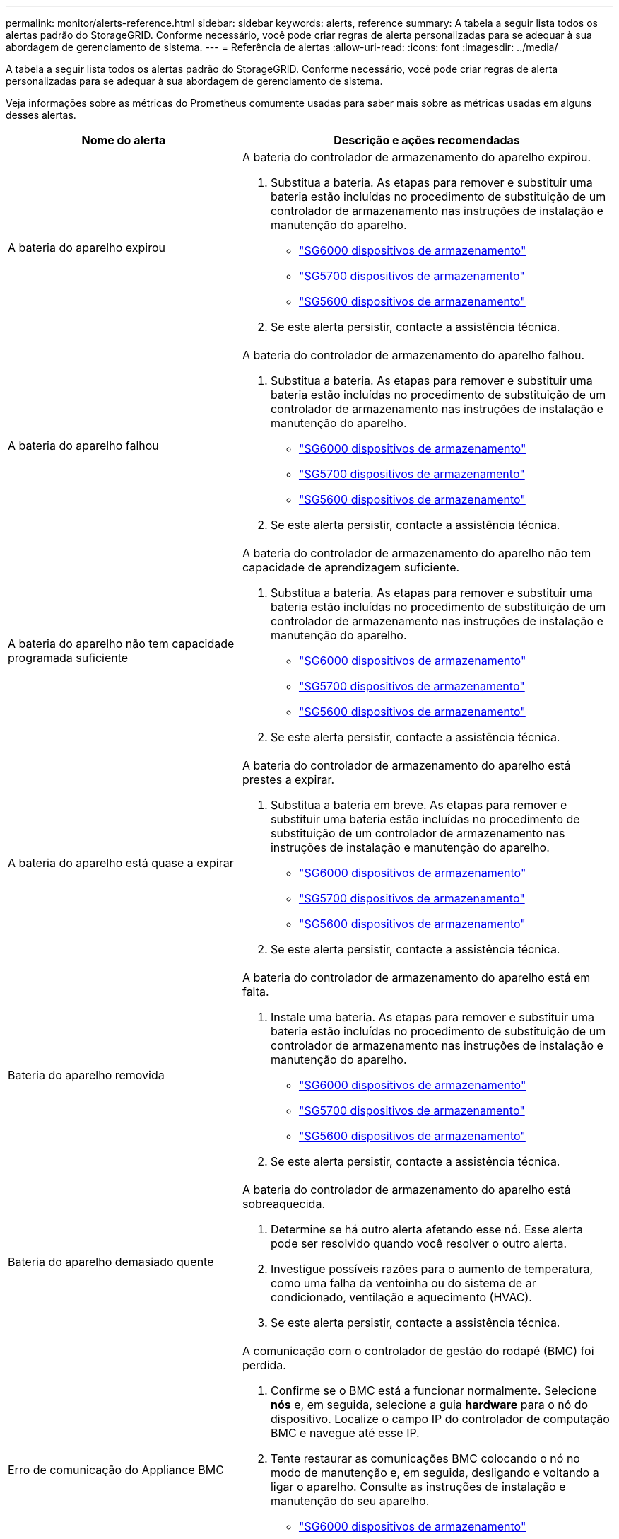 ---
permalink: monitor/alerts-reference.html 
sidebar: sidebar 
keywords: alerts, reference 
summary: A tabela a seguir lista todos os alertas padrão do StorageGRID. Conforme necessário, você pode criar regras de alerta personalizadas para se adequar à sua abordagem de gerenciamento de sistema. 
---
= Referência de alertas
:allow-uri-read: 
:icons: font
:imagesdir: ../media/


[role="lead"]
A tabela a seguir lista todos os alertas padrão do StorageGRID. Conforme necessário, você pode criar regras de alerta personalizadas para se adequar à sua abordagem de gerenciamento de sistema.

Veja informações sobre as métricas do Prometheus comumente usadas para saber mais sobre as métricas usadas em alguns desses alertas.

|===
| Nome do alerta | Descrição e ações recomendadas 


 a| 
A bateria do aparelho expirou
 a| 
A bateria do controlador de armazenamento do aparelho expirou.

. Substitua a bateria. As etapas para remover e substituir uma bateria estão incluídas no procedimento de substituição de um controlador de armazenamento nas instruções de instalação e manutenção do aparelho.
+
** link:../sg6000/index.html["SG6000 dispositivos de armazenamento"]
** link:../sg5700/index.html["SG5700 dispositivos de armazenamento"]
** link:../sg5600/index.html["SG5600 dispositivos de armazenamento"]


. Se este alerta persistir, contacte a assistência técnica.




 a| 
A bateria do aparelho falhou
 a| 
A bateria do controlador de armazenamento do aparelho falhou.

. Substitua a bateria. As etapas para remover e substituir uma bateria estão incluídas no procedimento de substituição de um controlador de armazenamento nas instruções de instalação e manutenção do aparelho.
+
** link:../sg6000/index.html["SG6000 dispositivos de armazenamento"]
** link:../sg5700/index.html["SG5700 dispositivos de armazenamento"]
** link:../sg5600/index.html["SG5600 dispositivos de armazenamento"]


. Se este alerta persistir, contacte a assistência técnica.




 a| 
A bateria do aparelho não tem capacidade programada suficiente
 a| 
A bateria do controlador de armazenamento do aparelho não tem capacidade de aprendizagem suficiente.

. Substitua a bateria. As etapas para remover e substituir uma bateria estão incluídas no procedimento de substituição de um controlador de armazenamento nas instruções de instalação e manutenção do aparelho.
+
** link:../sg6000/index.html["SG6000 dispositivos de armazenamento"]
** link:../sg5700/index.html["SG5700 dispositivos de armazenamento"]
** link:../sg5600/index.html["SG5600 dispositivos de armazenamento"]


. Se este alerta persistir, contacte a assistência técnica.




 a| 
A bateria do aparelho está quase a expirar
 a| 
A bateria do controlador de armazenamento do aparelho está prestes a expirar.

. Substitua a bateria em breve. As etapas para remover e substituir uma bateria estão incluídas no procedimento de substituição de um controlador de armazenamento nas instruções de instalação e manutenção do aparelho.
+
** link:../sg6000/index.html["SG6000 dispositivos de armazenamento"]
** link:../sg5700/index.html["SG5700 dispositivos de armazenamento"]
** link:../sg5600/index.html["SG5600 dispositivos de armazenamento"]


. Se este alerta persistir, contacte a assistência técnica.




 a| 
Bateria do aparelho removida
 a| 
A bateria do controlador de armazenamento do aparelho está em falta.

. Instale uma bateria. As etapas para remover e substituir uma bateria estão incluídas no procedimento de substituição de um controlador de armazenamento nas instruções de instalação e manutenção do aparelho.
+
** link:../sg6000/index.html["SG6000 dispositivos de armazenamento"]
** link:../sg5700/index.html["SG5700 dispositivos de armazenamento"]
** link:../sg5600/index.html["SG5600 dispositivos de armazenamento"]


. Se este alerta persistir, contacte a assistência técnica.




 a| 
Bateria do aparelho demasiado quente
 a| 
A bateria do controlador de armazenamento do aparelho está sobreaquecida.

. Determine se há outro alerta afetando esse nó. Esse alerta pode ser resolvido quando você resolver o outro alerta.
. Investigue possíveis razões para o aumento de temperatura, como uma falha da ventoinha ou do sistema de ar condicionado, ventilação e aquecimento (HVAC).
. Se este alerta persistir, contacte a assistência técnica.




 a| 
Erro de comunicação do Appliance BMC
 a| 
A comunicação com o controlador de gestão do rodapé (BMC) foi perdida.

. Confirme se o BMC está a funcionar normalmente. Selecione *nós* e, em seguida, selecione a guia *hardware* para o nó do dispositivo. Localize o campo IP do controlador de computação BMC e navegue até esse IP.
. Tente restaurar as comunicações BMC colocando o nó no modo de manutenção e, em seguida, desligando e voltando a ligar o aparelho. Consulte as instruções de instalação e manutenção do seu aparelho.
+
** link:../sg6000/index.html["SG6000 dispositivos de armazenamento"]
** link:../sg100-1000/index.html["Aparelhos de serviços SG100  SG1000"]


. Se este alerta persistir, contacte a assistência técnica.




 a| 
Falha no dispositivo de backup do cache do dispositivo
 a| 
Um dispositivo de backup de cache persistente falhou.

. Determine se há outro alerta afetando esse nó. Esse alerta pode ser resolvido quando você resolver o outro alerta.
. Entre em Contato com o suporte técnico.




 a| 
Dispositivo de backup de cache de dispositivo capacidade insuficiente
 a| 
Não há capacidade insuficiente do dispositivo de backup em cache.Contate o suporte técnico.



 a| 
Dispositivo de backup protegido contra gravação em cache do dispositivo
 a| 
Um dispositivo de backup em cache está protegido contra gravação.Contate o suporte técnico.



 a| 
Incompatibilidade do tamanho da memória cache do dispositivo
 a| 
Os dois controladores do dispositivo têm tamanhos de cache diferentes.Contacte o suporte técnico.



 a| 
Temperatura do chassi do controlador de computação do dispositivo muito alta
 a| 
A temperatura do controlador de computação em um dispositivo StorageGRID excedeu um limite nominal.

. Verifique os componentes do hardware quanto a condições de sobreaquecimento e siga as ações recomendadas:
+
** Se você tiver um SG100, SG1000 ou SG6000, use o BMC.
** Se você tiver um SG5600 ou SG5700, use o Gerenciador de sistema do SANtricity.


. Se necessário, substituir o órgão. Consulte as instruções de instalação e manutenção do hardware do seu aparelho:
+
** link:../sg6000/index.html["SG6000 dispositivos de armazenamento"]
** link:../sg5700/index.html["SG5700 dispositivos de armazenamento"]
** link:../sg5600/index.html["SG5600 dispositivos de armazenamento"]
** link:../sg100-1000/index.html["Aparelhos de serviços SG100  SG1000"]






 a| 
Temperatura da CPU do controlador de computação do dispositivo muito alta
 a| 
A temperatura da CPU no controlador de computação em um dispositivo StorageGRID excedeu um limite nominal.

. Verifique os componentes do hardware quanto a condições de sobreaquecimento e siga as ações recomendadas:
+
** Se você tiver um SG100, SG1000 ou SG6000, use o BMC.
** Se você tiver um SG5600 ou SG5700, use o Gerenciador de sistema do SANtricity.


. Se necessário, substituir o órgão. Consulte as instruções de instalação e manutenção do hardware do seu aparelho:
+
** link:../sg6000/index.html["SG6000 dispositivos de armazenamento"]
** link:../sg5700/index.html["SG5700 dispositivos de armazenamento"]
** link:../sg5600/index.html["SG5600 dispositivos de armazenamento"]
** link:../sg100-1000/index.html["Aparelhos de serviços SG100  SG1000"]






 a| 
O controlador de computação do dispositivo precisa de atenção
 a| 
Uma falha de hardware foi detetada no controlador de computação de um dispositivo StorageGRID.

. Verifique se há erros nos componentes de hardware e siga as ações recomendadas:
+
** Se você tiver um SG100, SG1000 ou SG6000, use o BMC.
** Se você tiver um SG5600 ou SG5700, use o Gerenciador de sistema do SANtricity.


. Se necessário, substituir o órgão. Consulte as instruções de instalação e manutenção do hardware do seu aparelho:
+
** link:../sg6000/index.html["SG6000 dispositivos de armazenamento"]
** link:../sg5700/index.html["SG5700 dispositivos de armazenamento"]
** link:../sg5600/index.html["SG5600 dispositivos de armazenamento"]
** link:../sg100-1000/index.html["Aparelhos de serviços SG100  SG1000"]






 a| 
A fonte de Alimentação A do controlador de computação do dispositivo tem um problema
 a| 
A fonte de Alimentação A no controlador de computação tem um problema.este alerta pode indicar que a fonte de alimentação falhou ou que tem um problema de fornecimento de energia.

. Verifique se há erros nos componentes de hardware e siga as ações recomendadas:
+
** Se você tiver um SG100, SG1000 ou SG6000, use o BMC.
** Se você tiver um SG5600 ou SG5700, use o Gerenciador de sistema do SANtricity.


. Se necessário, substituir o órgão. Consulte as instruções de instalação e manutenção do hardware do seu aparelho:
+
** link:../sg6000/index.html["SG6000 dispositivos de armazenamento"]
** link:../sg5700/index.html["SG5700 dispositivos de armazenamento"]
** link:../sg5600/index.html["SG5600 dispositivos de armazenamento"]
** link:../sg100-1000/index.html["Aparelhos de serviços SG100  SG1000"]






 a| 
A fonte de alimentação B do controlador de computação do dispositivo tem um problema
 a| 
A fonte de alimentação B no controlador de computação tem um problema.este alerta pode indicar que a fonte de alimentação falhou ou que tem um problema de fornecimento de energia.

. Verifique se há erros nos componentes de hardware e siga as ações recomendadas:
+
** Se você tiver um SG100, SG1000 ou SG6000, use o BMC.
** Se você tiver um SG5600 ou SG5700, use o Gerenciador de sistema do SANtricity.


. Se necessário, substituir o órgão. Consulte as instruções de instalação e manutenção do hardware do seu aparelho:
+
** link:../sg6000/index.html["SG6000 dispositivos de armazenamento"]
** link:../sg5700/index.html["SG5700 dispositivos de armazenamento"]
** link:../sg5600/index.html["SG5600 dispositivos de armazenamento"]
** link:../sg100-1000/index.html["Aparelhos de serviços SG100  SG1000"]






 a| 
O serviço de monitor de hardware de computação do dispositivo parou
 a| 
O serviço que monitora o status do hardware de storage parou de relatar dados.

. Verifique o estado do serviço de estado do sistema eos na base-os.
. Se o serviço estiver parado ou em estado de erro, reinicie o serviço.
. Se este alerta persistir, contacte a assistência técnica.




 a| 
Detectada avaria no canal de fibra do dispositivo
 a| 
Há um problema com a conexão Fibre Channel entre as controladoras de storage e computação no dispositivo.

. Verifique se há erros nos componentes de hardware (*nós* *_Appliance node_* *hardware*). Se o estatuto de qualquer um dos componentes não for "nominal", tomar as seguintes medidas:
+
.. Verifique se os cabos Fibre Channel entre os controladores estão completamente conetados.
.. Certifique-se de que os cabos Fibre Channel não apresentam dobras excessivas.
.. Confirme se os módulos SFP estão devidamente encaixados.




*Nota:* se este problema persistir, o sistema StorageGRID poderá tornar a ligação problemática offline automaticamente.

. Se necessário, substitua os componentes. Consulte as instruções de instalação e manutenção do seu aparelho.




 a| 
Falha na porta HBA Fibre Channel do dispositivo
 a| 
Uma porta HBA Fibre Channel está falhando ou falhou.Contate o suporte técnico.



 a| 
O cache flash do dispositivo não é ideal
 a| 
As unidades usadas para o cache SSD não são ideais.

. Substitua as unidades de cache SSD. Consulte as instruções de instalação e manutenção do aparelho.
+
** link:../sg6000/index.html["SG6000 dispositivos de armazenamento"]
** link:../sg5700/index.html["SG5700 dispositivos de armazenamento"]
** link:../sg5600/index.html["SG5600 dispositivos de armazenamento"]


. Se este alerta persistir, contacte a assistência técnica.




 a| 
Recipiente da bateria/interligação do aparelho removido
 a| 
O depósito da bateria/interligação está em falta.

. Substitua a bateria. As etapas para remover e substituir uma bateria estão incluídas no procedimento de substituição de um controlador de armazenamento nas instruções de instalação e manutenção do aparelho.
+
** link:../sg6000/index.html["SG6000 dispositivos de armazenamento"]
** link:../sg5700/index.html["SG5700 dispositivos de armazenamento"]
** link:../sg5600/index.html["SG5600 dispositivos de armazenamento"]


. Se este alerta persistir, contacte a assistência técnica.




 a| 
Porta LACP do aparelho em falta
 a| 
Uma porta em um dispositivo StorageGRID não está participando da ligação LACP.

. Verifique a configuração do interrutor. Certifique-se de que a interface está configurada no grupo de agregação de links correto.
. Se este alerta persistir, contacte a assistência técnica.




 a| 
A fonte de alimentação geral do aparelho está degradada
 a| 
A alimentação de um aparelho StorageGRID desviou-se da tensão de funcionamento recomendada.

. Verifique o estado das fontes de alimentação A e B para determinar qual fonte de alimentação está a funcionar de forma anormal e siga as ações recomendadas:
+
** Se você tiver um SG100, SG1000 ou SG6000, use o BMC.
** Se você tiver um SG5600 ou SG5700, use o Gerenciador de sistema do SANtricity.


. Se necessário, substituir o órgão. Consulte as instruções de instalação e manutenção do hardware do seu aparelho:
+
** link:../sg6000/index.html["SG6000 dispositivos de armazenamento"]
** link:../sg5700/index.html["SG5700 dispositivos de armazenamento"]
** link:../sg5600/index.html["SG5600 dispositivos de armazenamento"]
** link:../sg100-1000/index.html["Aparelhos de serviços SG100  SG1000"]






 a| 
Falha do controlador de storage do dispositivo A
 a| 
O controlador de storage A em um dispositivo StorageGRID falhou.

. Use o Gerenciador de sistema do SANtricity para verificar os componentes de hardware e siga as ações recomendadas.
. Se necessário, substituir o órgão. Consulte as instruções de instalação e manutenção do hardware do seu aparelho:
+
** link:../sg6000/index.html["SG6000 dispositivos de armazenamento"]
** link:../sg5700/index.html["SG5700 dispositivos de armazenamento"]
** link:../sg5600/index.html["SG5600 dispositivos de armazenamento"]






 a| 
Falha no controlador B de storage do dispositivo
 a| 
O controlador de storage B em um dispositivo StorageGRID falhou.

. Use o Gerenciador de sistema do SANtricity para verificar os componentes de hardware e siga as ações recomendadas.
. Se necessário, substituir o órgão. Consulte as instruções de instalação e manutenção do hardware do seu aparelho:
+
** link:../sg6000/index.html["SG6000 dispositivos de armazenamento"]
** link:../sg5700/index.html["SG5700 dispositivos de armazenamento"]
** link:../sg5600/index.html["SG5600 dispositivos de armazenamento"]






 a| 
Falha na unidade do controlador de armazenamento do dispositivo
 a| 
Uma ou mais unidades em um dispositivo StorageGRID falhou ou não é ideal.

. Use o Gerenciador de sistema do SANtricity para verificar os componentes de hardware e siga as ações recomendadas.
. Se necessário, substituir o órgão. Consulte as instruções de instalação e manutenção do hardware do seu aparelho:
+
** link:../sg6000/index.html["SG6000 dispositivos de armazenamento"]
** link:../sg5700/index.html["SG5700 dispositivos de armazenamento"]
** link:../sg5600/index.html["SG5600 dispositivos de armazenamento"]






 a| 
Problema de hardware do controlador de storage do dispositivo
 a| 
O software SANtricity está relatando "precisa de atenção" para um componente em um dispositivo StorageGRID.

. Use o Gerenciador de sistema do SANtricity para verificar os componentes de hardware e siga as ações recomendadas.
. Se necessário, substituir o órgão. Consulte as instruções de instalação e manutenção do hardware do seu aparelho:
+
** link:../sg6000/index.html["SG6000 dispositivos de armazenamento"]
** link:../sg5700/index.html["SG5700 dispositivos de armazenamento"]
** link:../sg5600/index.html["SG5600 dispositivos de armazenamento"]






 a| 
Falha na fonte de alimentação do controlador de armazenamento do dispositivo
 a| 
A fonte de Alimentação A num aparelho StorageGRID desviou-se da tensão de funcionamento recomendada.

. Use o Gerenciador de sistema do SANtricity para verificar os componentes de hardware e siga as ações recomendadas.
. Se necessário, substituir o órgão. Consulte as instruções de instalação e manutenção do hardware do seu aparelho:
+
** link:../sg6000/index.html["SG6000 dispositivos de armazenamento"]
** link:../sg5700/index.html["SG5700 dispositivos de armazenamento"]
** link:../sg5600/index.html["SG5600 dispositivos de armazenamento"]






 a| 
Falha na fonte de alimentação B do controlador de armazenamento do dispositivo
 a| 
A fonte de alimentação B num aparelho StorageGRID desviou-se da tensão de funcionamento recomendada.

. Use o Gerenciador de sistema do SANtricity para verificar os componentes de hardware e siga as ações recomendadas.
. Se necessário, substituir o órgão. Consulte as instruções de instalação e manutenção do hardware do seu aparelho:
+
** link:../sg6000/index.html["SG6000 dispositivos de armazenamento"]
** link:../sg5700/index.html["SG5700 dispositivos de armazenamento"]
** link:../sg5600/index.html["SG5600 dispositivos de armazenamento"]






 a| 
O serviço de monitor de hardware de armazenamento do dispositivo parou
 a| 
O serviço que monitora o status do hardware de storage parou de relatar dados.

. Verifique o estado do serviço de estado do sistema eos na base-os.
. Se o serviço estiver parado ou em estado de erro, reinicie o serviço.
. Se este alerta persistir, contacte a assistência técnica.




 a| 
Prateleiras de storage do dispositivo degradadas
 a| 
O status de um dos componentes na prateleira de armazenamento de um dispositivo de armazenamento é degradado.

. Use o Gerenciador de sistema do SANtricity para verificar os componentes de hardware e siga as ações recomendadas.
. Se necessário, substituir o órgão. Consulte as instruções de instalação e manutenção do hardware do seu aparelho:
+
** link:../sg6000/index.html["SG6000 dispositivos de armazenamento"]
** link:../sg5700/index.html["SG5700 dispositivos de armazenamento"]
** link:../sg5600/index.html["SG5600 dispositivos de armazenamento"]






 a| 
Temperatura do aparelho excedida
 a| 
A temperatura nominal ou máxima para o controlador de armazenamento do aparelho foi excedida.

. Determine se há outro alerta afetando esse nó. Esse alerta pode ser resolvido quando você resolver o outro alerta.
. Investigue possíveis razões para o aumento de temperatura, como uma falha da ventoinha ou do sistema de ar condicionado, ventilação e aquecimento (HVAC).
. Se este alerta persistir, contacte a assistência técnica.




 a| 
Sensor de temperatura do aparelho removido
 a| 
Um sensor de temperatura foi removido. Entre em Contato com o suporte técnico.



 a| 
Erro de auto-compactador Cassandra
 a| 
O compactador automático Cassandra apresentou um erro. O compactador automático Cassandra existe em todos os nós de armazenamento e gerencia o tamanho do banco de dados Cassandra para substituir e excluir cargas de trabalho pesadas. Embora essa condição persista, certas cargas de trabalho sofrerão um consumo inesperadamente alto de metadados.

. Determine se há outro alerta afetando esse nó. Esse alerta pode ser resolvido quando você resolver o outro alerta.
. Entre em Contato com o suporte técnico.




 a| 
Métricas do compactador automático Cassandra desatualizadas
 a| 
As métricas que descrevem o compactador automático Cassandra estão desatualizadas. O compactador automático Cassandra existe em todos os nós de storage e gerencia o tamanho do banco de dados Cassandra para substituir e excluir cargas de trabalho pesadas. Embora esse alerta persista, certas cargas de trabalho sofrerão um consumo inesperadamente alto de metadados.

. Determine se há outro alerta afetando esse nó. Esse alerta pode ser resolvido quando você resolver o outro alerta.
. Entre em Contato com o suporte técnico.




 a| 
Erro de comunicação Cassandra
 a| 
Os nós que executam o serviço Cassandra estão tendo problemas para se comunicar uns com os outros. Este alerta indica que algo está interferindo nas comunicações nó-a-nó. Pode haver um problema de rede ou o serviço Cassandra pode estar inativo em um ou mais nós de storage.

. Determine se há outro alerta afetando um ou mais nós de storage. Esse alerta pode ser resolvido quando você resolver o outro alerta.
. Verifique se há um problema de rede que possa estar afetando um ou mais nós de storage.
. Selecione *Support* > *Tools* > *Grid Topology*.
. Para cada nó de armazenamento no seu sistema, selecione *SSM* *Serviços*. Assegurar-se de que o estatuto do serviço Cassandra é ""em execução".".
. Se o Cassandra não estiver em execução, siga as etapas para iniciar ou reiniciar um serviço nas instruções de recuperação e manutenção.
. Se todas as instâncias do serviço Cassandra estiverem em execução e o alerta não for resolvido, entre em Contato com o suporte técnico.


link:../maintain/index.html["Manter  recuperar"]



 a| 
Cassandra compactions sobrecarregado
 a| 
O processo de compactação Cassandra está sobrecarregado. Se o processo de compactação estiver sobrecarregado, o desempenho de leitura pode ser degradado e a RAM pode ser usada. O serviço Cassandra também pode ficar sem resposta ou falhar.

. Reinicie o serviço Cassandra seguindo as etapas para reiniciar um serviço nas instruções de recuperação e manutenção.
. Se este alerta persistir, contacte a assistência técnica.


link:../maintain/index.html["Manter  recuperar"]



 a| 
Métricas de reparo do Cassandra desatualizadas
 a| 
As métricas que descrevem os trabalhos de reparo do Cassandra estão desatualizadas. Se essa condição persistir por mais de 48 horas, as consultas de clientes, como listas de intervalos, podem mostrar dados excluídos.

. Reinicie o nó. No Gerenciador de Grade, vá para *nós*, selecione o nó e selecione a guia tarefas.
. Se este alerta persistir, contacte a assistência técnica.




 a| 
O progresso do reparo do Cassandra lento
 a| 
O progresso dos reparos do banco de dados Cassandra é lento. Quando os reparos do banco de dados são lentos, as operações de consistência de dados Cassandra são impedidas. Se essa condição persistir por mais de 48 horas, as consultas de clientes, como listas de intervalos, podem mostrar dados excluídos.

. Confirme se todos os nós de storage estão online e não há alertas relacionados à rede.
. Monitore esse alerta por até 2 dias para ver se o problema resolve por conta própria.
. Se as reparações da base de dados continuarem a prosseguir lentamente, contacte a assistência técnica.




 a| 
O serviço de reparação Cassandra não está disponível
 a| 
O serviço de reparo Cassandra não está disponível. O serviço de reparo Cassandra existe em todos os nós de armazenamento e fornece funções de reparo críticas para o banco de dados Cassandra. Se essa condição persistir por mais de 48 horas, as consultas de clientes, como listas de intervalos, podem mostrar dados excluídos.

. Selecione *Support* > *Tools* > *Grid Topology*.
. Para cada nó de armazenamento no seu sistema, selecione *SSM* *Serviços*. Certifique-se de que o status do serviço Cassandra Reaper é "em execução".
. Se o Cassandra Reaper não estiver em execução, siga as etapas para iniciar ou reiniciar um serviço nas instruções de recuperação e manutenção.
. Se todas as instâncias do serviço Cassandra Reaper estiverem em execução e o alerta não for resolvido, entre em Contato com o suporte técnico.


link:../maintain/index.html["Manter  recuperar"]



 a| 
Erro de conetividade do Cloud Storage Pool
 a| 
A verificação de integridade dos pools de armazenamento em nuvem detetou um ou mais erros novos.

. Vá para a seção Cloud Storage Pools da página Storage Pools.
. Observe a coluna último erro para determinar qual pool de armazenamento em nuvem tem um erro.
. Consulte as instruções para gerenciar objetos com gerenciamento do ciclo de vida das informações.


link:../ilm/index.html["Gerenciar objetos com ILM"]



 a| 
A concessão DHCP expirou
 a| 
A concessão DHCP numa interface de rede expirou.se a concessão DHCP expirou, siga as ações recomendadas:

. Certifique-se de que existe conetividade entre este nó e o servidor DHCP na interface afetada.
. Certifique-se de que existem endereços IP disponíveis para atribuir na sub-rede afetada no servidor DHCP.
. Certifique-se de que existe uma reserva permanente para o endereço IP configurado no servidor DHCP. Ou use a ferramenta StorageGRID Change IP para atribuir um endereço IP estático fora do pool de endereços DHCP. Consulte as instruções de recuperação e manutenção.


link:../maintain/index.html["Manter  recuperar"]



 a| 
A concessão DHCP expira em breve
 a| 
A concessão DHCP em uma interface de rede está expirando em breve. Para evitar que a concessão DHCP expire, siga as ações recomendadas:

. Certifique-se de que existe conetividade entre este nó e o servidor DHCP na interface afetada.
. Certifique-se de que existem endereços IP disponíveis para atribuir na sub-rede afetada no servidor DHCP.
. Certifique-se de que existe uma reserva permanente para o endereço IP configurado no servidor DHCP. Ou use a ferramenta StorageGRID Change IP para atribuir um endereço IP estático fora do pool de endereços DHCP. Consulte as instruções de recuperação e manutenção.


link:../maintain/index.html["Manter  recuperar"]



 a| 
Servidor DHCP indisponível
 a| 
O servidor DHCP não está disponível.o nó StorageGRID não consegue contactar o servidor DHCP. A concessão DHCP para o endereço IP do nó não pode ser validada.

. Certifique-se de que existe conetividade entre este nó e o servidor DHCP na interface afetada.
. Certifique-se de que existem endereços IP disponíveis para atribuir na sub-rede afetada no servidor DHCP.
. Certifique-se de que existe uma reserva permanente para o endereço IP configurado no servidor DHCP. Ou use a ferramenta StorageGRID Change IP para atribuir um endereço IP estático fora do pool de endereços DHCP. Consulte as instruções de recuperação e manutenção.


link:../maintain/index.html["Manter  recuperar"]



 a| 
A e/S do disco é muito lenta
 a| 
E/S de disco muito lento pode estar impactando o desempenho do StorageGRID.

. Se o problema estiver relacionado a um nó de dispositivo de armazenamento, use o Gerenciador de sistema SANtricity para verificar se há unidades com defeito, unidades com falhas previstas ou reparos em andamento. Verifique também o status dos links Fibre Channel ou SAS entre a computação do dispositivo e os controladores de storage para ver se há algum link inativo ou mostrando taxas de erro excessivas.
. Examine o sistema de armazenamento que hospeda os volumes deste nó para determinar e corrigir a causa raiz da e/S lenta
. Se este alerta persistir, contacte a assistência técnica.



NOTE: Os nós afetados podem desativar os serviços e reinicializar-se para evitar afetar o desempenho geral da grade. Quando a condição subjacente for limpa e esses nós detetarem o desempenho normal de e/S, eles retornarão ao serviço completo automaticamente.



 a| 
Falha na notificação por e-mail
 a| 
Não foi possível enviar a notificação por e-mail de um alerta.este alerta é acionado quando uma notificação por e-mail de alerta falhar ou um e-mail de teste (enviado da página *Alertas* *Configuração de e-mail*) não pode ser entregue.

. Inicie sessão no Grid Manager a partir do Admin Node listado na coluna *Site/nó* do alerta.
. Vá para a página *Alertas* *Configuração de e-mail*, verifique as configurações e altere-as, se necessário.
. Clique em *Enviar e-mail de teste* e verifique a caixa de entrada de um destinatário de teste para o e-mail. Uma nova instância desse alerta pode ser acionada se o e-mail de teste não puder ser enviado.
. Se o e-mail de teste não puder ser enviado, confirme se o servidor de e-mail está online.
. Se o servidor estiver funcionando, selecione *suporte* *Ferramentas* *Logs* e colete o log para o nó Admin. Especifique um período de tempo que seja de 15 minutos antes e depois da hora do alerta.
. Extraia o arquivo baixado e revise o conteúdo do `prometheus.log` `(_/GID<gid><time_stamp>/<site_node>/<time_stamp>/metrics/prometheus.log)`.
. Se não conseguir resolver o problema, contacte o suporte técnico.




 a| 
Expiração de certificados configurados na página certificados de cliente
 a| 
Um ou mais certificados configurados na página certificados de cliente estão prestes a expirar.

. Selecione *Configuração* > *Controle de Acesso* > *certificados de Cliente*.
. Selecione um certificado que expirará em breve.
. Selecione *Editar* para carregar ou gerar um novo certificado.
. Repita estas etapas para cada certificado que expirará em breve.


link:../admin/index.html["Administrar o StorageGRID"]



 a| 
Expiração do certificado de ponto final do balanceador de carga
 a| 
Um ou mais certificados de endpoint do balanceador de carga estão prestes a expirar.

. Selecione *Configuration* > *Network Settings* > *Load Balancer Endpoints*.
. Selecione um endpoint que tenha um certificado que expirará em breve.
. Selecione *Editar endpoint* para carregar ou gerar um novo certificado.
. Repita essas etapas para cada ponto final que tenha um certificado expirado ou que expirará em breve.


Para obter mais informações sobre como gerenciar pontos de extremidade do balanceador de carga, consulte as instruções de administração do StorageGRID.

link:../admin/index.html["Administrar o StorageGRID"]



 a| 
Expiração do certificado do servidor para a interface de gerenciamento
 a| 
O certificado do servidor usado para a interface de gerenciamento está prestes a expirar.

. Selecione *Configuração* > *Configurações de rede* > *certificados de servidor*.
. Na seção certificado do servidor de interface de gerenciamento, carregue um novo certificado.


link:../admin/index.html["Administrar o StorageGRID"]



 a| 
Expiração do certificado do servidor para os Endpoints da API Storage
 a| 
O certificado do servidor usado para acessar endpoints da API de armazenamento está prestes a expirar.

. Selecione *Configuração* > *Configurações de rede* > *certificados de servidor*.
. Na seção Object Storage API Service Endpoints Server Certificate (certificado do servidor de Endpoints), faça o upload de um novo certificado.


link:../admin/index.html["Administrar o StorageGRID"]



 a| 
Incompatibilidade da MTU da rede da grelha
 a| 
A configuração da unidade de transmissão máxima (MTU) para a interface de rede de Grade (eth0) difere significativamente entre nós na grade. As diferenças nas configurações de MTU podem indicar que algumas, mas não todas, redes eth0 são configuradas para quadros jumbo. Uma incompatibilidade de tamanho da MTU superior a 1000 pode causar problemas de desempenho da rede.

link:../troubleshoot/troubleshooting-storagegrid-system.html["Solução de problemas do alerta de incompatibilidade da MTU da rede de Grade"]



 a| 
Alto uso de heap Java
 a| 
Uma alta porcentagem de espaço de heap Java está sendo usada. Se o heap Java ficar cheio, os serviços de metadados podem ficar indisponíveis e as solicitações do cliente podem falhar.

. Reveja a atividade do ILM no Dashboard. Esse alerta pode ser resolvido por conta própria quando a carga de trabalho do ILM diminui.
. Determine se há outro alerta afetando esse nó. Esse alerta pode ser resolvido quando você resolver o outro alerta.
. Se este alerta persistir, contacte a assistência técnica.




 a| 
Alta latência para consultas de metadados
 a| 
O tempo médio para consultas de metadados do Cassandra é muito longo. Um aumento na latência de consulta pode ser causado por uma alteração de hardware, como a substituição de um disco ou uma alteração de carga de trabalho, como um aumento súbito de ingerências.

. Determine se houve alterações de hardware ou carga de trabalho em torno do tempo em que a latência da consulta aumentou.
. Se não conseguir resolver o problema, contacte o suporte técnico.




 a| 
Falha na sincronização da federação de identidade
 a| 
Não é possível sincronizar grupos federados e usuários da origem da identidade.

. Confirme se o servidor LDAP configurado está online e disponível.
. Revise as configurações na página Federação de identidade. Confirme se todos os valores são atuais. Consulte ""Configurando uma fonte de identidade federada"" nas instruções de administração do StorageGRID.
. Clique em *Test Connection* para validar as configurações do servidor LDAP.
. Se não conseguir resolver o problema, contacte o suporte técnico.


link:../admin/index.html["Administrar o StorageGRID"]



 a| 
Colocação de ILM inalcançável
 a| 
Uma instrução de colocação em uma regra ILM não pode ser alcançada para determinados objetos. Este alerta indica que um nó exigido por uma instrução de colocação não está disponível ou que uma regra ILM está mal configurada. Por exemplo, uma regra pode especificar mais cópias replicadas do que há nós de storage.

. Certifique-se de que todos os nós estejam online.
. Se todos os nós estiverem on-line, revise as instruções de posicionamento em todas as regras ILM usadas na política ILM ativa. Confirme se existem instruções válidas para todos os objetos. Consulte as instruções para gerenciar objetos com gerenciamento do ciclo de vida das informações.
. Conforme necessário, atualize as configurações das regras e ative uma nova política.
+

NOTE: Pode demorar até 1 dia para que o alerta seja apagado.

. Se o problema persistir, entre em Contato com o suporte técnico.



NOTE: Esse alerta pode aparecer durante uma atualização e pode persistir por 1 dia após a atualização ser concluída com êxito. Quando esse alerta é acionado por uma atualização, ele será apagado por conta própria.

link:../ilm/index.html["Gerenciar objetos com ILM"]



 a| 
Período de digitalização ILM demasiado longo
 a| 
O tempo necessário para digitalizar, avaliar objetos e aplicar ILM é muito longo.se o tempo estimado para concluir uma varredura ILM completa de todos os objetos for muito longo (consulte *período de digitalização - estimado* no Dashboard), a política ILM ativa pode não ser aplicada a objetos recém-ingeridos. As alterações à política ILM podem não ser aplicadas a objetos existentes.

. Determine se há outro alerta afetando esse nó. Esse alerta pode ser resolvido quando você resolver o outro alerta.
. Confirme se todos os nós de storage estão online.
. Reduza temporariamente a quantidade de tráfego do cliente. Por exemplo, no Gerenciador de Grade, selecione *Configuração* *Configurações de rede* *classificação de tráfego* e crie uma política que limite a largura de banda ou o número de solicitações.
. Se a e/S de disco ou a CPU estiverem sobrecarregadas, tente reduzir a carga ou aumentar o recurso.
. Se necessário, atualize as regras do ILM para usar o posicionamento síncrono (padrão para regras criadas após o StorageGRID 11,3).
. Se este alerta persistir, contacte a assistência técnica.


link:../admin/index.html["Administrar o StorageGRID"]



 a| 
Taxa de digitalização ILM baixa
 a| 
A taxa de digitalização ILM está definida para menos de 100 objetos/segundo. Este alerta indica que alguém alterou a taxa de digitalização ILM para o seu sistema para menos de 100 objetos/segundo (predefinição: 400 objetos/segundo). A política ILM ativa pode não ser aplicada a objetos recém-ingeridos. As alterações subsequentes à política ILM não serão aplicadas a objetos existentes.

. Determine se foi efetuada uma alteração temporária à taxa de digitalização ILM como parte de uma investigação de suporte em curso.
. Entre em Contato com o suporte técnico.



IMPORTANT: Nunca altere a taxa de digitalização ILM sem contactar o suporte técnico.



 a| 
Expiração do certificado CA de KMS
 a| 
O certificado de autoridade de certificação (CA) usado para assinar o certificado do servidor de gerenciamento de chaves (KMS) está prestes a expirar.

. Usando o software KMS, atualize o certificado da CA para o servidor de gerenciamento de chaves.
. No Gerenciador de Grade, selecione *Configuração* *Configurações do sistema* *servidor de gerenciamento de chaves*.
. Selecione o KMS que tem um aviso de status de certificado.
. Selecione *Editar*.
. Selecione *Next* para ir para a Etapa 2 (carregar certificado do servidor).
. Selecione *Procurar* para carregar o novo certificado.
. Selecione *Guardar*.


link:../admin/index.html["Administrar o StorageGRID"]



 a| 
Expiração do certificado do cliente KMS
 a| 
O certificado de cliente para um servidor de gerenciamento de chaves está prestes a expirar.

. No Gerenciador de Grade, selecione *Configuração* *Configurações do sistema* *servidor de gerenciamento de chaves*.
. Selecione o KMS que tem um aviso de status de certificado.
. Selecione *Editar*.
. Selecione *Next* para ir para a Etapa 3 (carregar certificados de cliente).
. Selecione *Procurar* para carregar o novo certificado.
. Selecione *Procurar* para carregar a nova chave privada.
. Selecione *Guardar*.


link:../admin/index.html["Administrar o StorageGRID"]



 a| 
Falha ao carregar a configuração DE KMS
 a| 
A configuração para o servidor de gerenciamento de chaves existe, mas não foi possível carregar.

. Determine se há outro alerta afetando esse nó. Esse alerta pode ser resolvido quando você resolver o outro alerta.
. Se este alerta persistir, contacte a assistência técnica.




 a| 
Erro de conetividade DE KMS
 a| 
Um nó de dispositivo não pôde se conetar ao servidor de gerenciamento de chaves para seu site.

. No Gerenciador de Grade, selecione *Configuração* *Configurações do sistema* *servidor de gerenciamento de chaves*.
. Confirme se as entradas da porta e do nome do host estão corretas.
. Confirme se o certificado do servidor, o certificado do cliente e a chave privada do certificado do cliente estão corretos e não expiraram.
. Certifique-se de que as definições da firewall permitem que o nó do dispositivo comunique com o KMS especificado.
. Corrija quaisquer problemas de rede ou DNS.
. Se precisar de assistência ou este alerta persistir, contacte o suporte técnico.




 a| 
Nome da chave de encriptação KMS não encontrado
 a| 
O servidor de gerenciamento de chaves configurado não possui uma chave de criptografia que corresponda ao nome fornecido.

. Confirme se o KMS atribuído ao site está usando o nome correto para a chave de criptografia e quaisquer versões anteriores.
. Se precisar de assistência ou este alerta persistir, contacte o suporte técnico.




 a| 
Falha na rotação da chave de CRIPTOGRAFIA KMS
 a| 
Todos os volumes de appliance foram descriptografados, mas um ou mais volumes não puderam girar para a chave mais recente.Contate o suporte técnico.



 a| 
KMS não está configurado
 a| 
Não existe nenhum servidor de gerenciamento de chaves para este site.

. No Gerenciador de Grade, selecione *Configuração* *Configurações do sistema* *servidor de gerenciamento de chaves*.
. Adicione um KMS para este site ou adicione um KMS padrão.


link:../admin/index.html["Administrar o StorageGRID"]



 a| 
A chave KMS falhou ao desencriptar um volume de aparelho
 a| 
Um ou mais volumes em um dispositivo com criptografia de nó ativada não puderam ser descriptografados com a chave KMS atual.

. Determine se há outro alerta afetando esse nó. Esse alerta pode ser resolvido quando você resolver o outro alerta.
. Certifique-se de que o servidor de gerenciamento de chaves (KMS) tenha a chave de criptografia configurada e quaisquer versões anteriores de chaves.
. Se precisar de assistência ou este alerta persistir, contacte o suporte técnico.




 a| 
Expiração do certificado do servidor DE KMS
 a| 
O certificado do servidor usado pelo KMS (Key Management Server) está prestes a expirar.

. Usando o software KMS, atualize o certificado do servidor para o servidor de gerenciamento de chaves.
. Se precisar de assistência ou este alerta persistir, contacte o suporte técnico.


link:../admin/index.html["Administrar o StorageGRID"]



 a| 
Fila de auditoria grande
 a| 
A fila de discos para mensagens de auditoria está cheia.

. Verifique a carga no sistema - se houve um número significativo de transações, o alerta deve resolver-se ao longo do tempo, e você pode ignorar o alerta.
. Se o alerta persistir e aumentar a gravidade, veja um gráfico do tamanho da fila. Se o número estiver aumentando constantemente ao longo de horas ou dias, a carga de auditoria provavelmente excedeu a capacidade de auditoria do sistema.
. Reduza a taxa de operação do cliente ou diminua o número de mensagens de auditoria registradas alterando o nível de auditoria para gravações do cliente e leituras do cliente para erro ou Desativado (*Configuração* *Monitoramento* *Auditoria*).


link:../audit/index.html["Rever registos de auditoria"]



 a| 
Baixa capacidade de disco de log de auditoria
 a| 
O espaço disponível para logs de auditoria é baixo.

. Monitore esse alerta para ver se o problema resolve sozinho e o espaço em disco se torna disponível novamente.
. Contacte o suporte técnico se o espaço disponível continuar a diminuir.




 a| 
Baixa memória disponível do nó
 a| 
A quantidade de RAM disponível em um nó é baixa. A RAM baixa disponível pode indicar uma alteração na carga de trabalho ou um vazamento de memória com um ou mais nós.

. Monitore esse alerta para ver se o problema resolve por conta própria.
. Se a memória disponível descer abaixo do limite de alerta principal, contacte o suporte técnico.




 a| 
Baixo espaço livre para piscina de armazenamento
 a| 
A quantidade de espaço disponível para armazenar dados de objetos em um pool de armazenamento é baixa.

. Selecione *ILM* > *Storage Pools*.
. Selecione o pool de armazenamento listado no alerta e selecione *Exibir detalhes*.
. Determine onde a capacidade de armazenamento adicional é necessária. Você pode adicionar nós de storage a cada local no pool de storage ou adicionar volumes de storage (LUNs) a um ou mais nós de storage existentes.
. Execute um procedimento de expansão para aumentar a capacidade de armazenamento.


link:../expand/index.html["Expanda sua grade"]



 a| 
Baixa memória do nó instalada
 a| 
A quantidade de memória instalada em um nó é baixa. Aumente a quantidade de RAM disponível para a máquina virtual ou host Linux. Verifique o valor de limite do alerta principal para determinar o requisito mínimo padrão para um nó StorageGRID. Consulte as instruções de instalação da sua plataforma:

* link:../rhel/index.html["Instale o Red Hat Enterprise Linux ou CentOS"]
* link:../ubuntu/index.html["Instale Ubuntu ou Debian"]
* link:../vmware/index.html["Instale o VMware"]




 a| 
Baixo armazenamento de metadados
 a| 
O espaço disponível para armazenar metadados de objetos é baixo.*Alerta crítico*

. Pare de ingerir objetos.
. Adicione imediatamente nós de storage em um procedimento de expansão.


*Alerta principal*

Adicione imediatamente nós de storage em um procedimento de expansão.

*Menor alerta*

. Monitore a taxa na qual o espaço de metadados de objetos está sendo usado. Selecione *nós* *_Storage Node_* *Storage* e veja o gráfico Storage Used - Object Metadata.
. Adicione nós de storage em um procedimento de expansão o mais rápido possível.


Depois que novos nós de storage são adicionados, o sistema reequilibra automaticamente os metadados de objetos em todos os nós de storage e o alarme é apagado.

link:../troubleshoot/troubleshooting-storagegrid-system.html["Solução de problemas do alerta de armazenamento de metadados baixos"]

link:../expand/index.html["Expanda sua grade"]



 a| 
Baixa capacidade de disco de métricas
 a| 
O espaço disponível para o banco de dados de métricas é baixo.

. Monitore esse alerta para ver se o problema resolve sozinho e o espaço em disco se torna disponível novamente.
. Contacte o suporte técnico se o espaço disponível continuar a diminuir.




 a| 
Baixo armazenamento de dados de objetos
 a| 
O espaço disponível para armazenar dados de objetos é baixo.execute um procedimento de expansão. Você pode adicionar volumes de storage (LUNs) aos nós de storage existentes ou adicionar novos nós de storage.

link:../troubleshoot/troubleshooting-storagegrid-system.html["Solução de problemas do alerta de armazenamento de dados de objetos baixos"]

link:../expand/index.html["Expanda sua grade"]



 a| 
Baixa capacidade de disco raiz
 a| 
O espaço disponível para o disco raiz é baixo.

. Monitore esse alerta para ver se o problema resolve sozinho e o espaço em disco se torna disponível novamente.
. Contacte o suporte técnico se o espaço disponível continuar a diminuir.




 a| 
Baixa capacidade de dados do sistema
 a| 
O espaço disponível para os dados do sistema StorageGRID no sistema de arquivos /var/local é baixo.

. Monitore esse alerta para ver se o problema resolve sozinho e o espaço em disco se torna disponível novamente.
. Contacte o suporte técnico se o espaço disponível continuar a diminuir.




 a| 
Erro de conetividade de rede do nó
 a| 
Ocorreram erros durante a transferência de dados entre nodes.Network erros de conetividade podem ser apagados sem intervenção manual. Entre em Contato com o suporte técnico se os erros não forem claros.

link:../troubleshoot/troubleshooting-storagegrid-system.html["Resolução de problemas do alarme Network Receive Error (NRER)"]



 a| 
Erro de quadro de receção de rede do nó
 a| 
Uma alta porcentagem dos quadros de rede recebidos por um nó teve erros. Esse alerta pode indicar um problema de hardware, como um cabo com defeito ou um transcetor com falha em qualquer extremidade da conexão Ethernet.

. Se você estiver usando um dispositivo, tente substituir cada transcetor SFP ou SFP28 e cabo, um de cada vez, para ver se o alerta é apagado.
. Se este alerta persistir, contacte a assistência técnica.




 a| 
Nó não sincronizado com o servidor NTP
 a| 
A hora do nó não está sincronizada com o servidor NTP (Network Time Protocol).

. Verifique se você especificou pelo menos quatro servidores NTP externos, cada um fornecendo uma referência estrato 3 ou melhor.
. Verifique se todos os servidores NTP estão operando normalmente.
. Verifique as conexões com os servidores NTP. Certifique-se de que eles não estão bloqueados por um firewall.




 a| 
Nó não bloqueado com servidor NTP
 a| 
O nó não está bloqueado para um servidor NTP (Network Time Protocol).

. Verifique se você especificou pelo menos quatro servidores NTP externos, cada um fornecendo uma referência estrato 3 ou melhor.
. Verifique se todos os servidores NTP estão operando normalmente.
. Verifique as conexões com os servidores NTP. Certifique-se de que eles não estão bloqueados por um firewall.




 a| 
Rede do nó que não é do dispositivo inativa
 a| 
Um ou mais dispositivos de rede estão inativos ou desconetados. Este alerta indica que uma interface de rede (eth) para um nó instalado em uma máquina virtual ou host Linux não está acessível.

Entre em Contato com o suporte técnico.



 a| 
Objetos perdidos
 a| 
Um ou mais objetos foram perdidos da grade.este alerta pode indicar que os dados foram perdidos permanentemente e não podem ser recuperados.

. Investigue este alerta imediatamente. Talvez seja necessário tomar medidas para evitar mais perda de dados. Você também pode restaurar um objeto perdido se você executar uma ação de prompt.
+
link:../troubleshoot/troubleshooting-storagegrid-system.html["Solução de problemas de dados de objetos perdidos e ausentes"]

. Quando o problema subjacente for resolvido, reinicie o contador:
+
.. Selecione *Support* > *Tools* > *Grid Topology*.
.. Para o nó de armazenamento que levantou o alerta, selecione *_site_* *_grid node_* *LDR* *Data Store* *Configuration* *Main*.
.. Selecione *Redefinir contagem de objetos perdidos* e clique em *aplicar alterações*.






 a| 
Serviços de plataforma indisponíveis
 a| 
Poucos nós de storage com o serviço RSM estão em execução ou disponíveis em um local.Certifique-se de que a maioria dos nós de storage que têm o serviço RSM no local afetado esteja em execução e em um estado não-erro.

Consulte ""solução de problemas de serviços de plataforma" nas instruções para administrar o StorageGRID.

link:../admin/index.html["Administrar o StorageGRID"]



 a| 
Link do utilitário de serviços para baixo na porta de rede Admin 1
 a| 
A porta Admin Network 1 do aparelho está inativa ou desconetada.

. Verifique o cabo e a conexão física à porta Admin Network 1.
. Solucione quaisquer problemas de conexão. Consulte as instruções de instalação e manutenção do hardware do seu aparelho.
. Se esta porta estiver desconetada de propósito, desative esta regra. No Gerenciador de Grade, selecione *Alertas* *regras de alerta*, selecione a regra e clique em *Editar regra*. Em seguida, desmarque a caixa de seleção *Enabled*.
+
** link:../sg100-1000/index.html["Aparelhos de serviços SG100  SG1000"]
** link:managing-alerts.html["Desativar uma regra de alerta"]






 a| 
Link do utilitário de serviços para baixo na rede de administração (ou rede de cliente)
 a| 
A interface do dispositivo para a rede de administração (eth1) ou a rede de cliente (eth2) está inativa ou desligada.

. Verifique os cabos, SFPs e conexões físicas à rede StorageGRID.
. Solucione quaisquer problemas de conexão. Consulte as instruções de instalação e manutenção do hardware do seu aparelho.
. Se esta porta estiver desconetada de propósito, desative esta regra. No Gerenciador de Grade, selecione *Alertas* *regras de alerta*, selecione a regra e clique em *Editar regra*. Em seguida, desmarque a caixa de seleção *Enabled*.
+
** link:../sg100-1000/index.html["Aparelhos de serviços SG100  SG1000"]
** link:managing-alerts.html["Desativar uma regra de alerta"]






 a| 
O utilitário de serviços está conetado na porta de rede 1, 2, 3 ou 4
 a| 
A porta de rede 1, 2, 3 ou 4 do aparelho está inativa ou desligada.

. Verifique os cabos, SFPs e conexões físicas à rede StorageGRID.
. Solucione quaisquer problemas de conexão. Consulte as instruções de instalação e manutenção do hardware do seu aparelho.
. Se esta porta estiver desconetada de propósito, desative esta regra. No Gerenciador de Grade, selecione *Alertas* *regras de alerta*, selecione a regra e clique em *Editar regra*. Em seguida, desmarque a caixa de seleção *Enabled*.
+
** link:../sg100-1000/index.html["Aparelhos de serviços SG100  SG1000"]
** link:managing-alerts.html["Desativar uma regra de alerta"]






 a| 
Conectividade de storage do dispositivo de serviços degradada
 a| 
Um dos dois SSDs em um dispositivo de serviços falhou ou está fora de sincronização com o outro. A funcionalidade do outro. Não é afetada, mas você deve resolver o problema imediatamente. Se ambas as unidades falharem, o aparelho deixará de funcionar.

. No Gerenciador de Grade, selecione *nós* ***_Services Appliance_ e, em seguida, selecione a guia **hardware*.
. Reveja a mensagem no campo *Storage RAID Mode* (modo RAID de armazenamento*).
. Se a mensagem mostrar o andamento de uma operação de ressincronização, aguarde a conclusão da operação e confirme se o alerta foi resolvido. Uma mensagem de ressincronização significa que o SSD foi substituído recentemente ou que está sendo ressincronizado por outro motivo.
. Se a mensagem indicar que um dos SSDs falhou, substitua a unidade com falha o mais rápido possível.
+
Para obter instruções sobre como substituir uma unidade em um dispositivo de serviços, consulte o guia de instalação e manutenção dos aparelhos SG100 e SG1000.

+
link:../sg100-1000/index.html["Aparelhos de serviços SG100  SG1000"]





 a| 
Link do dispositivo de armazenamento na porta Admin Network 1
 a| 
A porta Admin Network 1 do aparelho está inativa ou desconetada.

. Verifique o cabo e a conexão física à porta Admin Network 1.
. Solucione quaisquer problemas de conexão. Consulte as instruções de instalação e manutenção do hardware do seu aparelho.
. Se esta porta estiver desconetada de propósito, desative esta regra. No Gerenciador de Grade, selecione *Alertas* *regras de alerta*, selecione a regra e clique em *Editar regra*. Em seguida, desmarque a caixa de seleção *Enabled*.
+
** link:../sg6000/index.html["SG6000 dispositivos de armazenamento"]
** link:../sg5700/index.html["SG5700 dispositivos de armazenamento"]
** link:../sg5600/index.html["SG5600 dispositivos de armazenamento"]
** link:managing-alerts.html["Desativar uma regra de alerta"]






 a| 
Link do dispositivo de armazenamento na rede Admin (ou rede do cliente)
 a| 
A interface do dispositivo para a rede de administração (eth1) ou a rede de cliente (eth2) está inativa ou desligada.

. Verifique os cabos, SFPs e conexões físicas à rede StorageGRID.
. Solucione quaisquer problemas de conexão. Consulte as instruções de instalação e manutenção do hardware do seu aparelho.
. Se esta porta estiver desconetada de propósito, desative esta regra. No Gerenciador de Grade, selecione *Alertas* *regras de alerta*, selecione a regra e clique em *Editar regra*. Em seguida, desmarque a caixa de seleção *Enabled*.
+
** link:../sg6000/index.html["SG6000 dispositivos de armazenamento"]
** link:../sg5700/index.html["SG5700 dispositivos de armazenamento"]
** link:../sg5600/index.html["SG5600 dispositivos de armazenamento"]
** link:managing-alerts.html["Desativar uma regra de alerta"]






 a| 
Ligação do dispositivo de armazenamento na porta de rede 1, 2, 3 ou 4
 a| 
A porta de rede 1, 2, 3 ou 4 do aparelho está inativa ou desligada.

. Verifique os cabos, SFPs e conexões físicas à rede StorageGRID.
. Solucione quaisquer problemas de conexão. Consulte as instruções de instalação e manutenção do hardware do seu aparelho.
. Se esta porta estiver desconetada de propósito, desative esta regra. No Gerenciador de Grade, selecione *Alertas* *regras de alerta*, selecione a regra e clique em *Editar regra*. Em seguida, desmarque a caixa de seleção *Enabled*.
+
** link:../sg6000/index.html["SG6000 dispositivos de armazenamento"]
** link:../sg5700/index.html["SG5700 dispositivos de armazenamento"]
** link:../sg5600/index.html["SG5600 dispositivos de armazenamento"]
** link:managing-alerts.html["Desativar uma regra de alerta"]






 a| 
Conectividade de storage do dispositivo de storage degradada
 a| 
Há um problema com uma ou mais conexões entre o controlador de computação e o controlador de storage.

. Vá ao aparelho para verificar as luzes indicadoras da porta.
. Se as luzes de uma porta estiverem apagadas, confirme se o cabo está conetado corretamente. Conforme necessário, substitua o cabo.
. Aguarde até cinco minutos.
+

NOTE: Se for necessário substituir um segundo cabo, não o desligue durante, pelo menos, 5 minutos. Caso contrário, o volume raiz pode se tornar somente leitura, o que requer uma reinicialização de hardware.

. No Gerenciador de Grade, selecione *nós*. Em seguida, selecione a guia hardware do nó que teve o problema. Verifique se a condição de alerta foi resolvida.




 a| 
Dispositivo de armazenamento inacessível
 a| 
Não é possível aceder a um dispositivo de armazenamento. Este alerta indica que não é possível montar ou aceder a um volume devido a um problema com um dispositivo de armazenamento subjacente.

. Verifique o status de todos os dispositivos de armazenamento usados para o nó:
+
** Se o nó estiver instalado em uma máquina virtual ou em um host Linux, siga as instruções para que seu sistema operacional execute diagnósticos de hardware ou execute uma verificação do sistema de arquivos.
+
*** link:../rhel/index.html["Instale o Red Hat Enterprise Linux ou CentOS"]
*** link:../ubuntu/index.html["Instale Ubuntu ou Debian"]
*** link:../vmware/index.html["Instale o VMware"]


** Se o nó estiver instalado em um dispositivo SG100, SG1000 ou SG6000, use o BMC.
** Se o nó estiver instalado em um dispositivo SG5600 ou SG5700, use o Gerenciador de sistema do SANtricity.


. Se necessário, substituir o órgão. Consulte as instruções de instalação e manutenção do hardware do seu aparelho.
+
** link:../sg6000/index.html["SG6000 dispositivos de armazenamento"]
** link:../sg5700/index.html["SG5700 dispositivos de armazenamento"]
** link:../sg5600/index.html["SG5600 dispositivos de armazenamento"]






 a| 
Uso de cota de locatário alto
 a| 
Uma alta porcentagem de espaço de cota de locatário está sendo usada. Se um inquilino exceder sua cota, novos ingerências são rejeitados.


NOTE: Esta regra de alerta é desativada por padrão porque pode gerar muitas notificações.

. No Gerenciador de Grade, selecione *tenants*.
. Classifique a tabela por *quota de utilização*.
. Selecione um locatário cuja utilização da cota seja próxima de 100%.
. Faça um ou ambos os procedimentos a seguir:
+
** Selecione *Editar* para aumentar a cota de armazenamento do locatário.
** Notificar o locatário de que a utilização da cota é alta.






 a| 
Não é possível comunicar com o nó
 a| 
Um ou mais serviços não respondem, ou o nó não pode ser alcançado. Este alerta indica que um nó está desconetado por um motivo desconhecido. Por exemplo, um serviço no nó pode ser interrompido ou o nó pode ter perdido sua conexão de rede devido a uma falha de energia ou interrupção inesperada.

Monitore esse alerta para ver se o problema resolve por conta própria. Se o problema persistir:

. Determine se há outro alerta afetando esse nó. Esse alerta pode ser resolvido quando você resolver o outro alerta.
. Confirme se todos os serviços neste nó estão em execução. Se um serviço for interrompido, tente iniciá-lo. Consulte as instruções de recuperação e manutenção.
. Certifique-se de que o host do nó esteja ligado. Se não estiver, inicie o host.
+

NOTE: Se mais de um host for desligado, consulte as instruções de recuperação e manutenção.

. Determine se há um problema de conetividade de rede entre este nó e o nó Admin.
. Se não conseguir resolver o alerta, contacte o suporte técnico.


link:../maintain/index.html["Manter  recuperar"]



 a| 
Reinicialização inesperada do nó
 a| 
Um nó reinicializou inesperadamente nas últimas 24 horas.

. Monitorize este alerta. O alerta será apagado após 24 horas. No entanto, se o nó reiniciar inesperadamente novamente, este alerta será acionado novamente.
. Se você não conseguir resolver o alerta, pode haver uma falha de hardware. Entre em Contato com o suporte técnico.




 a| 
Objeto corrompido não identificado detetado
 a| 
Um arquivo foi encontrado no storage de objetos replicado que não pôde ser identificado como um objeto replicado.

. Determine se há algum problema com o storage subjacente em um nó de storage. Por exemplo, execute diagnósticos de hardware ou execute uma verificação do sistema de arquivos.
. Depois de resolver quaisquer problemas de armazenamento, execute a verificação de primeiro plano para determinar se os objetos estão em falta e substituí-los, se possível.
. Monitorize este alerta. O alerta será apagado após 24 horas, mas será acionado novamente se o problema não tiver sido corrigido.
. Se não conseguir resolver o alerta, contacte o suporte técnico.


link:../troubleshoot/troubleshooting-storagegrid-system.html["A executar a verificação de primeiro plano"]

|===
*Informações relacionadas*

link:commonly-used-prometheus-metrics.html["Métricas de Prometheus comumente usadas"]
